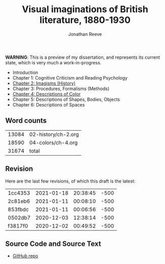 #+title: Visual imaginations of British literature, 1880-1930
#+author: Jonathan Reeve

**WARNING**: This is a preview of my dissertation, and represents its current state, which is very much a work-in-progress.

- Introduction
- Chapter 1: Cognitive Criticism and Reading Psychology
- [[./02-history/02.html][Chapter 2: Imagisms (History)]]
- Chapter 3: Procedures, Formalisms (Methods)
- [[./04-colors/ch-4.html][Chapter 4: Descriptions of Color]]
- Chapter 5: Descriptions of Shapes, Bodies, Objects
- Chapter 6: Descriptions of Spaces

** Word counts

#+BEGIN_SRC sh :exports results
wc -w 02-history/ch-2.org 04-colors/ch-4.org
#+END_SRC

#+RESULTS:
| 13084 | 02-history/ch-2.org |
| 18590 | 04-colors/ch-4.org  |
| 31674 | total               |

** Revision

Here are the last few revisions, of which this draft is the latest:

#+BEGIN_SRC sh :exports results
git log --pretty --format='%h %ai' | head -n 5
#+END_SRC

#+RESULTS:
| 1cc4353 | 2021-01-18 | 20:38:45 | -500 |
| 2c81eb6 | 2021-01-11 | 00:08:10 | -500 |
| 853fbdc | 2021-01-11 | 00:06:56 | -500 |
| 0502db7 | 2020-12-03 | 12:38:14 | -500 |
| f3817f0 | 2020-12-02 | 00:49:52 | -500 |

** Source Code and Source Text

- [[https://github.com/JonathanReeve/dissertation][GitHub repo]]
